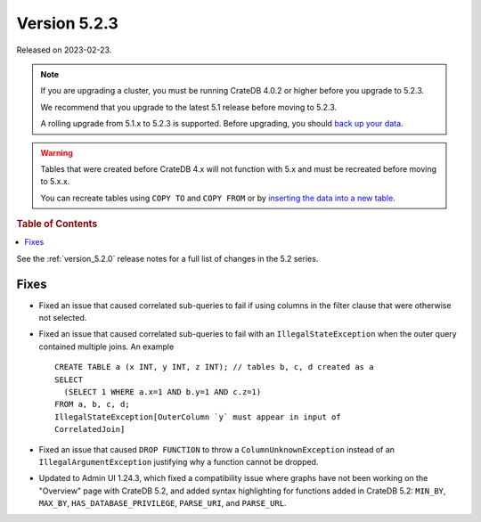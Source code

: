 .. _version_5.2.3:

=============
Version 5.2.3
=============

Released on 2023-02-23.

.. NOTE::

    If you are upgrading a cluster, you must be running CrateDB 4.0.2 or higher
    before you upgrade to 5.2.3.

    We recommend that you upgrade to the latest 5.1 release before moving to
    5.2.3.

    A rolling upgrade from 5.1.x to 5.2.3 is supported.
    Before upgrading, you should `back up your data`_.

.. WARNING::

    Tables that were created before CrateDB 4.x will not function with 5.x
    and must be recreated before moving to 5.x.x.

    You can recreate tables using ``COPY TO`` and ``COPY FROM`` or by
    `inserting the data into a new table`_.

.. _back up your data: https://cratedb.com/docs/crate/reference/en/latest/admin/snapshots.html
.. _inserting the data into a new table: https://cratedb.com/docs/crate/reference/en/latest/admin/system-information.html#tables-need-to-be-recreated



.. rubric:: Table of Contents

.. contents::
   :local:

See the :ref:`version_5.2.0` release notes for a full list of changes in the
5.2 series.

Fixes
=====

- Fixed an issue that caused correlated sub-queries to fail if using columns in
  the filter clause that were otherwise not selected.

- Fixed an issue that caused correlated sub-queries to fail with an
  ``IllegalStateException`` when the outer query contained multiple joins.
  An example ::

    CREATE TABLE a (x INT, y INT, z INT); // tables b, c, d created as a
    SELECT
      (SELECT 1 WHERE a.x=1 AND b.y=1 AND c.z=1)
    FROM a, b, c, d;
    IllegalStateException[OuterColumn `y` must appear in input of
    CorrelatedJoin]

- Fixed an issue that caused ``DROP FUNCTION`` to throw a
  ``ColumnUnknownException`` instead of an ``IllegalArgumentException``
  justifying why a function cannot be dropped.

- Updated to Admin UI 1.24.3, which fixed a compatibility issue where graphs
  have not been working on the "Overview" page with CrateDB 5.2, and added
  syntax highlighting for functions added in CrateDB 5.2: ``MIN_BY``,
  ``MAX_BY``, ``HAS_DATABASE_PRIVILEGE``, ``PARSE_URI``, and ``PARSE_URL``.
